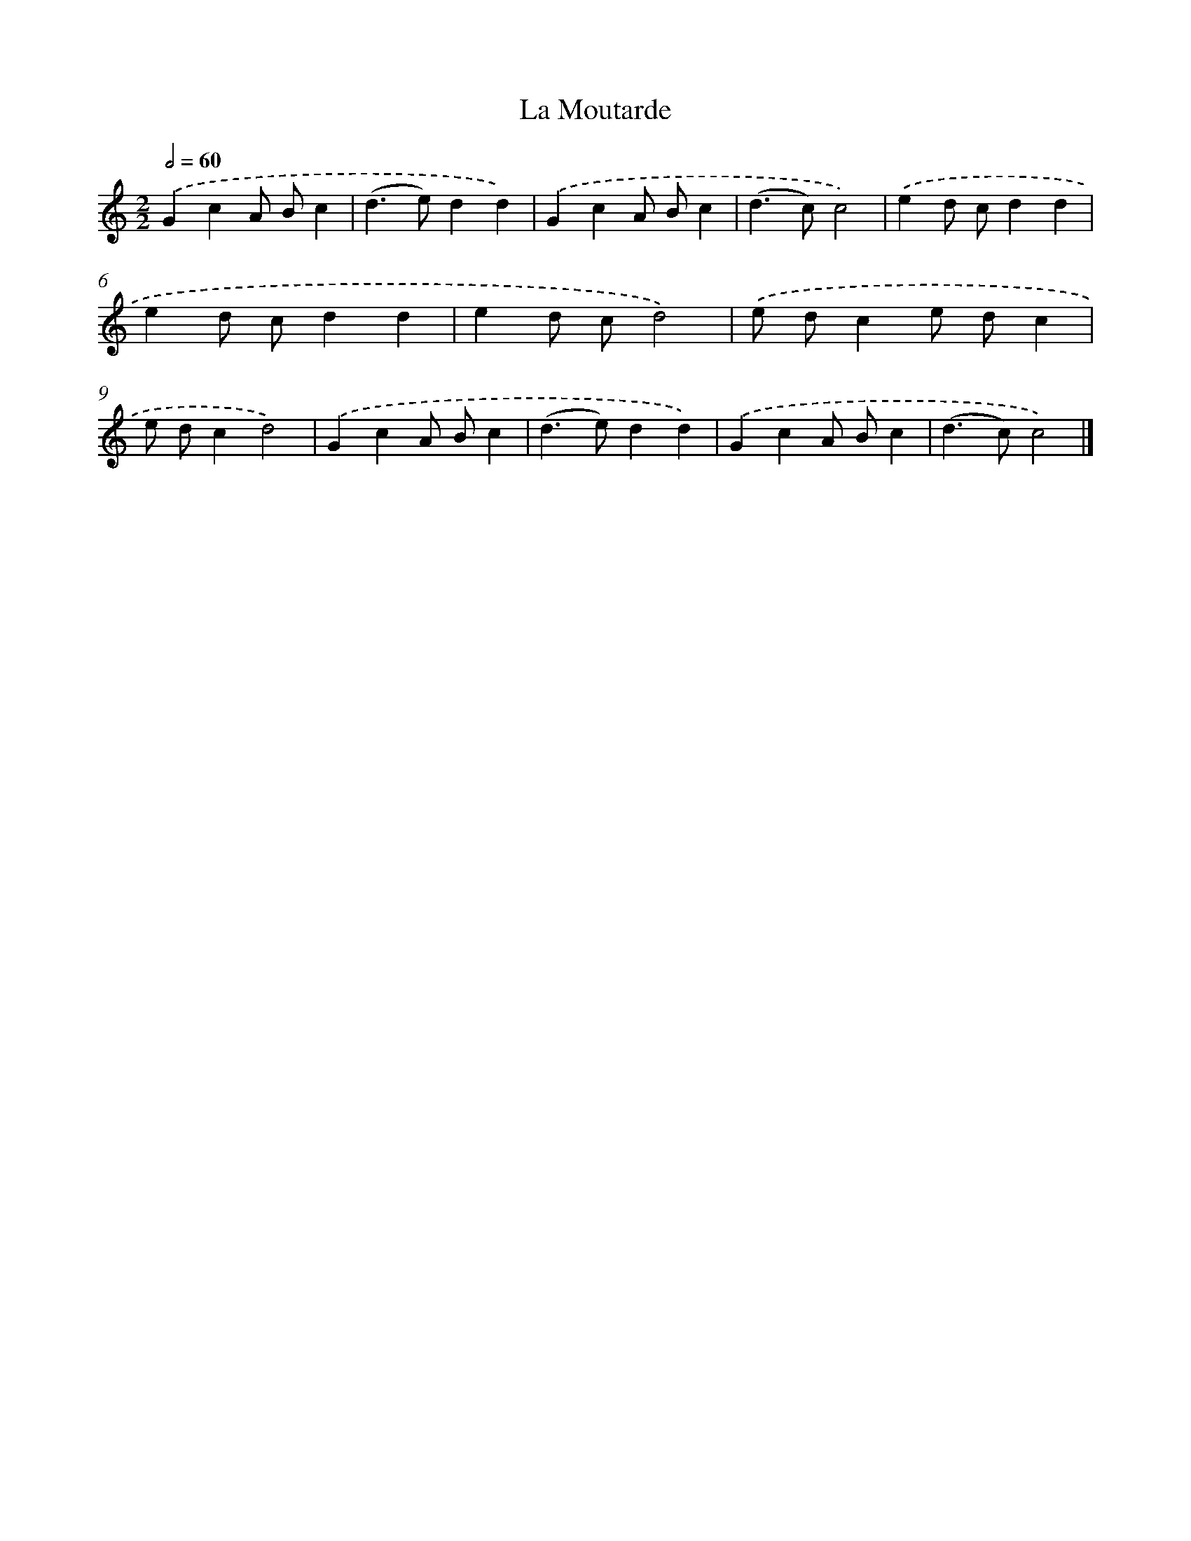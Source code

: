 X: 11800
T: La Moutarde
%%abc-version 2.0
%%abcx-abcm2ps-target-version 5.9.1 (29 Sep 2008)
%%abc-creator hum2abc beta
%%abcx-conversion-date 2018/11/01 14:37:18
%%humdrum-veritas 1212004993
%%humdrum-veritas-data 2603746966
%%continueall 1
%%barnumbers 0
L: 1/4
M: 2/2
Q: 1/2=60
K: C clef=treble
.('GcA/ B/c |
(d>e)dd) |
.('GcA/ B/c |
(d>c)c2) |
.('ed/ c/dd |
ed/ c/dd |
ed/ c/d2) |
.('e/ d/ce/ d/c |
e/ d/cd2) |
.('GcA/ B/c |
(d>e)dd) |
.('GcA/ B/c |
(d>c)c2) |]

